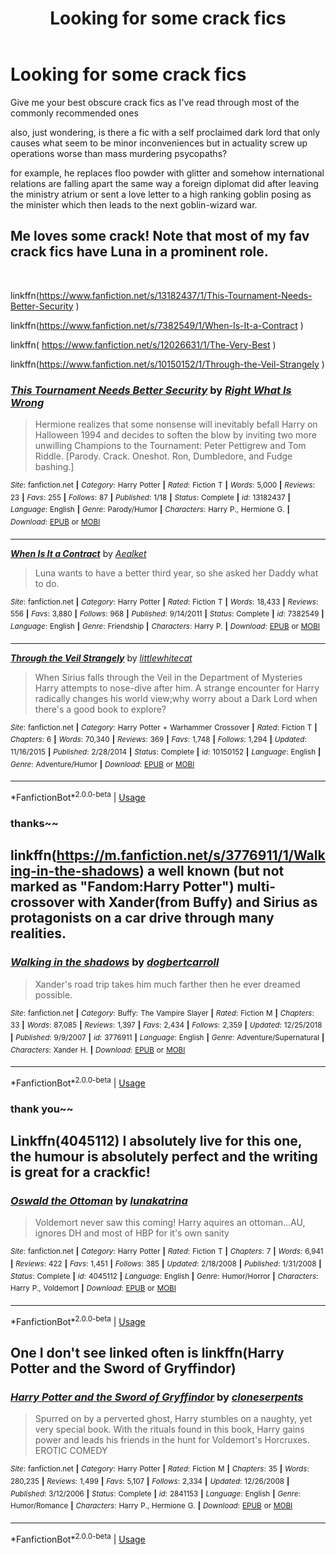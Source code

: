 #+TITLE: Looking for some crack fics

* Looking for some crack fics
:PROPERTIES:
:Author: atimepotato
:Score: 7
:DateUnix: 1569137906.0
:DateShort: 2019-Sep-22
:FlairText: Request
:END:
Give me your best obscure crack fics as I've read through most of the commonly recommended ones

also, just wondering, is there a fic with a self proclaimed dark lord that only causes what seem to be minor inconveniences but in actuality screw up operations worse than mass murdering psycopaths?

for example, he replaces floo powder with glitter and somehow international relations are falling apart the same way a foreign diplomat did after leaving the ministry atrium or sent a love letter to a high ranking goblin posing as the minister which then leads to the next goblin-wizard war.


** Me loves some crack! Note that most of my fav crack fics have Luna in a prominent role.

​

linkffn([[https://www.fanfiction.net/s/13182437/1/This-Tournament-Needs-Better-Security]] )

linkffn([[https://www.fanfiction.net/s/7382549/1/When-Is-It-a-Contract]] )

linkffn( [[https://www.fanfiction.net/s/12026631/1/The-Very-Best]] )

linkffn([[https://www.fanfiction.net/s/10150152/1/Through-the-Veil-Strangely]] )
:PROPERTIES:
:Author: Mypriscious
:Score: 2
:DateUnix: 1569166724.0
:DateShort: 2019-Sep-22
:END:

*** [[https://www.fanfiction.net/s/13182437/1/][*/This Tournament Needs Better Security/*]] by [[https://www.fanfiction.net/u/8548502/Right-What-Is-Wrong][/Right What Is Wrong/]]

#+begin_quote
  Hermione realizes that some nonsense will inevitably befall Harry on Halloween 1994 and decides to soften the blow by inviting two more unwilling Champions to the Tournament: Peter Pettigrew and Tom Riddle. [Parody. Crack. Oneshot. Ron, Dumbledore, and Fudge bashing.]
#+end_quote

^{/Site/:} ^{fanfiction.net} ^{*|*} ^{/Category/:} ^{Harry} ^{Potter} ^{*|*} ^{/Rated/:} ^{Fiction} ^{T} ^{*|*} ^{/Words/:} ^{5,000} ^{*|*} ^{/Reviews/:} ^{23} ^{*|*} ^{/Favs/:} ^{255} ^{*|*} ^{/Follows/:} ^{87} ^{*|*} ^{/Published/:} ^{1/18} ^{*|*} ^{/Status/:} ^{Complete} ^{*|*} ^{/id/:} ^{13182437} ^{*|*} ^{/Language/:} ^{English} ^{*|*} ^{/Genre/:} ^{Parody/Humor} ^{*|*} ^{/Characters/:} ^{Harry} ^{P.,} ^{Hermione} ^{G.} ^{*|*} ^{/Download/:} ^{[[http://www.ff2ebook.com/old/ffn-bot/index.php?id=13182437&source=ff&filetype=epub][EPUB]]} ^{or} ^{[[http://www.ff2ebook.com/old/ffn-bot/index.php?id=13182437&source=ff&filetype=mobi][MOBI]]}

--------------

[[https://www.fanfiction.net/s/7382549/1/][*/When Is It a Contract/*]] by [[https://www.fanfiction.net/u/1271272/Aealket][/Aealket/]]

#+begin_quote
  Luna wants to have a better third year, so she asked her Daddy what to do.
#+end_quote

^{/Site/:} ^{fanfiction.net} ^{*|*} ^{/Category/:} ^{Harry} ^{Potter} ^{*|*} ^{/Rated/:} ^{Fiction} ^{T} ^{*|*} ^{/Words/:} ^{18,433} ^{*|*} ^{/Reviews/:} ^{556} ^{*|*} ^{/Favs/:} ^{3,880} ^{*|*} ^{/Follows/:} ^{968} ^{*|*} ^{/Published/:} ^{9/14/2011} ^{*|*} ^{/Status/:} ^{Complete} ^{*|*} ^{/id/:} ^{7382549} ^{*|*} ^{/Language/:} ^{English} ^{*|*} ^{/Genre/:} ^{Friendship} ^{*|*} ^{/Characters/:} ^{Harry} ^{P.} ^{*|*} ^{/Download/:} ^{[[http://www.ff2ebook.com/old/ffn-bot/index.php?id=7382549&source=ff&filetype=epub][EPUB]]} ^{or} ^{[[http://www.ff2ebook.com/old/ffn-bot/index.php?id=7382549&source=ff&filetype=mobi][MOBI]]}

--------------

[[https://www.fanfiction.net/s/10150152/1/][*/Through the Veil Strangely/*]] by [[https://www.fanfiction.net/u/2085009/littlewhitecat][/littlewhitecat/]]

#+begin_quote
  When Sirius falls through the Veil in the Department of Mysteries Harry attempts to nose-dive after him. A strange encounter for Harry radically changes his world view;why worry about a Dark Lord when there's a good book to explore?
#+end_quote

^{/Site/:} ^{fanfiction.net} ^{*|*} ^{/Category/:} ^{Harry} ^{Potter} ^{+} ^{Warhammer} ^{Crossover} ^{*|*} ^{/Rated/:} ^{Fiction} ^{T} ^{*|*} ^{/Chapters/:} ^{6} ^{*|*} ^{/Words/:} ^{70,340} ^{*|*} ^{/Reviews/:} ^{369} ^{*|*} ^{/Favs/:} ^{1,748} ^{*|*} ^{/Follows/:} ^{1,294} ^{*|*} ^{/Updated/:} ^{11/16/2015} ^{*|*} ^{/Published/:} ^{2/28/2014} ^{*|*} ^{/Status/:} ^{Complete} ^{*|*} ^{/id/:} ^{10150152} ^{*|*} ^{/Language/:} ^{English} ^{*|*} ^{/Genre/:} ^{Adventure/Humor} ^{*|*} ^{/Download/:} ^{[[http://www.ff2ebook.com/old/ffn-bot/index.php?id=10150152&source=ff&filetype=epub][EPUB]]} ^{or} ^{[[http://www.ff2ebook.com/old/ffn-bot/index.php?id=10150152&source=ff&filetype=mobi][MOBI]]}

--------------

*FanfictionBot*^{2.0.0-beta} | [[https://github.com/tusing/reddit-ffn-bot/wiki/Usage][Usage]]
:PROPERTIES:
:Author: FanfictionBot
:Score: 1
:DateUnix: 1569166801.0
:DateShort: 2019-Sep-22
:END:


*** thanks~~
:PROPERTIES:
:Author: atimepotato
:Score: 1
:DateUnix: 1569185774.0
:DateShort: 2019-Sep-23
:END:


** linkffn([[https://m.fanfiction.net/s/3776911/1/Walking-in-the-shadows]]) a well known (but not marked as "Fandom:Harry Potter") multi-crossover with Xander(from Buffy) and Sirius as protagonists on a car drive through many realities.
:PROPERTIES:
:Author: Octav14n
:Score: 2
:DateUnix: 1569176136.0
:DateShort: 2019-Sep-22
:END:

*** [[https://www.fanfiction.net/s/3776911/1/][*/Walking in the shadows/*]] by [[https://www.fanfiction.net/u/284419/dogbertcarroll][/dogbertcarroll/]]

#+begin_quote
  Xander's road trip takes him much farther then he ever dreamed possible.
#+end_quote

^{/Site/:} ^{fanfiction.net} ^{*|*} ^{/Category/:} ^{Buffy:} ^{The} ^{Vampire} ^{Slayer} ^{*|*} ^{/Rated/:} ^{Fiction} ^{M} ^{*|*} ^{/Chapters/:} ^{33} ^{*|*} ^{/Words/:} ^{87,085} ^{*|*} ^{/Reviews/:} ^{1,397} ^{*|*} ^{/Favs/:} ^{2,434} ^{*|*} ^{/Follows/:} ^{2,359} ^{*|*} ^{/Updated/:} ^{12/25/2018} ^{*|*} ^{/Published/:} ^{9/9/2007} ^{*|*} ^{/id/:} ^{3776911} ^{*|*} ^{/Language/:} ^{English} ^{*|*} ^{/Genre/:} ^{Adventure/Supernatural} ^{*|*} ^{/Characters/:} ^{Xander} ^{H.} ^{*|*} ^{/Download/:} ^{[[http://www.ff2ebook.com/old/ffn-bot/index.php?id=3776911&source=ff&filetype=epub][EPUB]]} ^{or} ^{[[http://www.ff2ebook.com/old/ffn-bot/index.php?id=3776911&source=ff&filetype=mobi][MOBI]]}

--------------

*FanfictionBot*^{2.0.0-beta} | [[https://github.com/tusing/reddit-ffn-bot/wiki/Usage][Usage]]
:PROPERTIES:
:Author: FanfictionBot
:Score: 1
:DateUnix: 1569176150.0
:DateShort: 2019-Sep-22
:END:


*** thank you~~
:PROPERTIES:
:Author: atimepotato
:Score: 1
:DateUnix: 1569185793.0
:DateShort: 2019-Sep-23
:END:


** Linkffn(4045112) I absolutely live for this one, the humour is absolutely perfect and the writing is great for a crackfic!
:PROPERTIES:
:Author: telephone_monkey_365
:Score: 2
:DateUnix: 1569253697.0
:DateShort: 2019-Sep-23
:END:

*** [[https://www.fanfiction.net/s/4045112/1/][*/Oswald the Ottoman/*]] by [[https://www.fanfiction.net/u/199514/lunakatrina][/lunakatrina/]]

#+begin_quote
  Voldemort never saw this coming! Harry aquires an ottoman...AU, ignores DH and most of HBP for it's own sanity
#+end_quote

^{/Site/:} ^{fanfiction.net} ^{*|*} ^{/Category/:} ^{Harry} ^{Potter} ^{*|*} ^{/Rated/:} ^{Fiction} ^{T} ^{*|*} ^{/Chapters/:} ^{7} ^{*|*} ^{/Words/:} ^{6,941} ^{*|*} ^{/Reviews/:} ^{422} ^{*|*} ^{/Favs/:} ^{1,451} ^{*|*} ^{/Follows/:} ^{385} ^{*|*} ^{/Updated/:} ^{2/18/2008} ^{*|*} ^{/Published/:} ^{1/31/2008} ^{*|*} ^{/Status/:} ^{Complete} ^{*|*} ^{/id/:} ^{4045112} ^{*|*} ^{/Language/:} ^{English} ^{*|*} ^{/Genre/:} ^{Humor/Horror} ^{*|*} ^{/Characters/:} ^{Harry} ^{P.,} ^{Voldemort} ^{*|*} ^{/Download/:} ^{[[http://www.ff2ebook.com/old/ffn-bot/index.php?id=4045112&source=ff&filetype=epub][EPUB]]} ^{or} ^{[[http://www.ff2ebook.com/old/ffn-bot/index.php?id=4045112&source=ff&filetype=mobi][MOBI]]}

--------------

*FanfictionBot*^{2.0.0-beta} | [[https://github.com/tusing/reddit-ffn-bot/wiki/Usage][Usage]]
:PROPERTIES:
:Author: FanfictionBot
:Score: 2
:DateUnix: 1569253723.0
:DateShort: 2019-Sep-23
:END:


** One I don't see linked often is linkffn(Harry Potter and the Sword of Gryffindor)
:PROPERTIES:
:Author: darkpothead
:Score: 1
:DateUnix: 1569301409.0
:DateShort: 2019-Sep-24
:END:

*** [[https://www.fanfiction.net/s/2841153/1/][*/Harry Potter and the Sword of Gryffindor/*]] by [[https://www.fanfiction.net/u/881050/cloneserpents][/cloneserpents/]]

#+begin_quote
  Spurred on by a perverted ghost, Harry stumbles on a naughty, yet very special book. With the rituals found in this book, Harry gains power and leads his friends in the hunt for Voldemort's Horcruxes. EROTIC COMEDY
#+end_quote

^{/Site/:} ^{fanfiction.net} ^{*|*} ^{/Category/:} ^{Harry} ^{Potter} ^{*|*} ^{/Rated/:} ^{Fiction} ^{M} ^{*|*} ^{/Chapters/:} ^{35} ^{*|*} ^{/Words/:} ^{280,235} ^{*|*} ^{/Reviews/:} ^{1,499} ^{*|*} ^{/Favs/:} ^{5,107} ^{*|*} ^{/Follows/:} ^{2,334} ^{*|*} ^{/Updated/:} ^{12/26/2008} ^{*|*} ^{/Published/:} ^{3/12/2006} ^{*|*} ^{/Status/:} ^{Complete} ^{*|*} ^{/id/:} ^{2841153} ^{*|*} ^{/Language/:} ^{English} ^{*|*} ^{/Genre/:} ^{Humor/Romance} ^{*|*} ^{/Characters/:} ^{Harry} ^{P.,} ^{Hermione} ^{G.} ^{*|*} ^{/Download/:} ^{[[http://www.ff2ebook.com/old/ffn-bot/index.php?id=2841153&source=ff&filetype=epub][EPUB]]} ^{or} ^{[[http://www.ff2ebook.com/old/ffn-bot/index.php?id=2841153&source=ff&filetype=mobi][MOBI]]}

--------------

*FanfictionBot*^{2.0.0-beta} | [[https://github.com/tusing/reddit-ffn-bot/wiki/Usage][Usage]]
:PROPERTIES:
:Author: FanfictionBot
:Score: 1
:DateUnix: 1569301429.0
:DateShort: 2019-Sep-24
:END:
